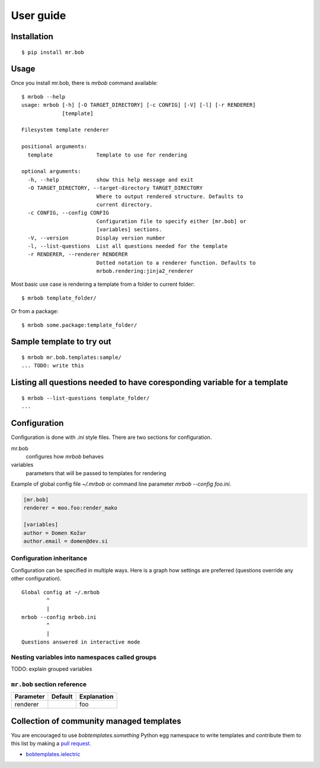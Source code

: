 .. highlight:: bash


User guide
==========

Installation
------------

::

    $ pip install mr.bob


Usage
-----


Once you install mr.bob, there is `mrbob` command available::

    $ mrbob --help
    usage: mrbob [-h] [-O TARGET_DIRECTORY] [-c CONFIG] [-V] [-l] [-r RENDERER]
                 [template]

    Filesystem template renderer

    positional arguments:
      template              Template to use for rendering

    optional arguments:
      -h, --help            show this help message and exit
      -O TARGET_DIRECTORY, --target-directory TARGET_DIRECTORY
                            Where to output rendered structure. Defaults to
                            current directory.
      -c CONFIG, --config CONFIG
                            Configuration file to specify either [mr.bob] or
                            [variables] sections.
      -V, --version         Display version number
      -l, --list-questions  List all questions needed for the template
      -r RENDERER, --renderer RENDERER
                            Dotted notation to a renderer function. Defaults to
                            mrbob.rendering:jinja2_renderer

Most basic use case is rendering a template from a folder to current folder::

    $ mrbob template_folder/

Or from a package::

    $ mrbob some.package:template_folder/


Sample template to try out
--------------------------

::

    $ mrbob mr.bob.templates:sample/
    ... TODO: write this


Listing all questions needed to have coresponding variable for a template
-------------------------------------------------------------------------

::

    $ mrbob --list-questions template_folder/
    ...


Configuration
-------------

Configuration is done with `.ini` style files. There are two sections for configuration.

mr.bob
    configures how `mrbob` behaves
variables
    parameters that will be passed to templates for rendering

Example of global config file `~/.mrbob` or command line parameter `mrbob --config foo.ini`.

.. code-block:: ini

    [mr.bob]
    renderer = moo.foo:render_mako

    [variables]
    author = Domen Kožar
    author.email = domen@dev.si


Configuration inheritance
*************************

Configuration can be specified in multiple ways. Here is a graph how settings are preferred (questions override any other configuration).
::

    Global config at ~/.mrbob
            ^
            |
    mrbob --config mrbob.ini
            ^
            |
    Questions answered in interactive mode


Nesting variables into namespaces called groups
***********************************************

TODO: explain grouped variables


``mr.bob`` section reference
****************************

============  ===========  ===============================================================
  Parameter      Default     Explanation
============  ===========  ===============================================================
  renderer                  foo
============  ===========  ===============================================================




Collection of community managed templates
-----------------------------------------

You are encouraged to use `bobtemplates.something` Python egg namespace to write
templates and contribute them to this list by making a `pull request <github.com/iElectric/mr.bob>`_.

- `bobtemplates.ielectric <https://github.com/iElectric/bobtemplates.ielectric>`_ 
